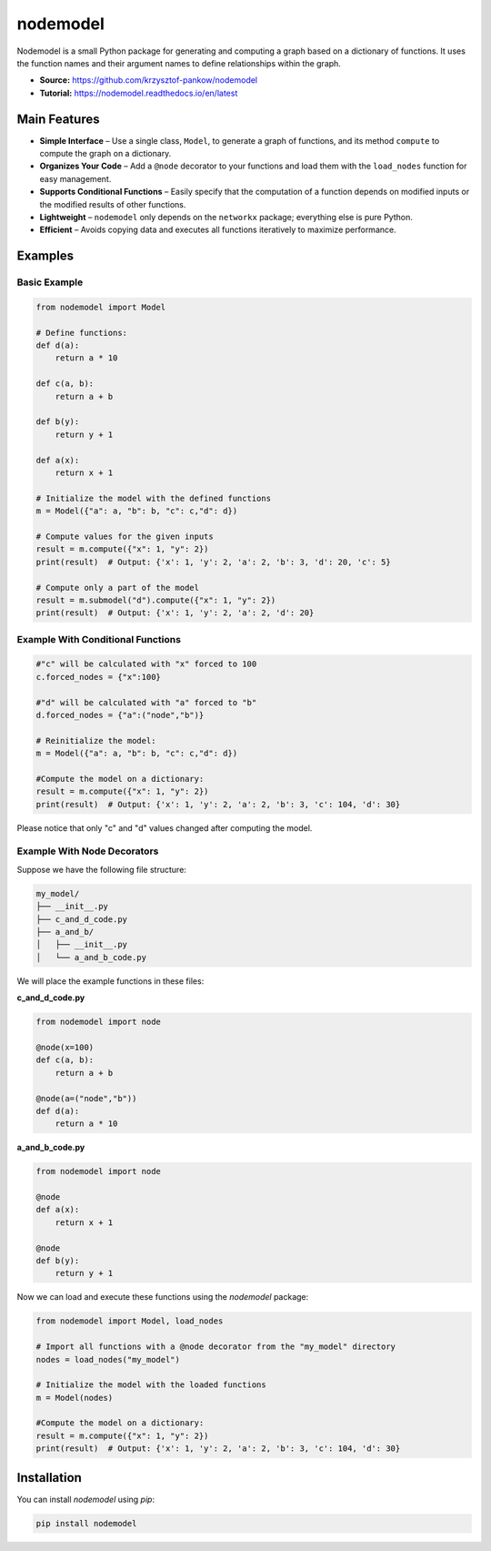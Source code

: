 nodemodel
========

.. image:: https://github.com/krzysztof-pankow/nodemodel/actions/workflows/quality.yml/badge.svg
    :target: https://github.com/krzysztof-pankow/nodemodel/actions?query=workflow%3Atest
.. image:: https://codecov.io/github/krzysztof-pankow/nodemodel/graph/badge.svg?token=00PQHNZH4W
    :target: https://codecov.io/github/krzysztof-pankow/nodemodel
.. image:: https://readthedocs.org/projects/nodemodel/badge/?version=latest
    :target: https://nodemodel.readthedocs.io/en/latest/?badge=latest
    :alt: Documentation Status


Nodemodel is a small Python package for generating and computing a graph based on a dictionary of functions. It uses the function names and their argument names to define relationships within the graph.

- **Source:** https://github.com/krzysztof-pankow/nodemodel
- **Tutorial:** https://nodemodel.readthedocs.io/en/latest

Main Features
--------------
- **Simple Interface** – Use a single class, ``Model``, to generate a graph of functions, and its method ``compute`` to compute the graph on a dictionary.
- **Organizes Your Code** – Add a ``@node`` decorator to your functions and load them with the ``load_nodes`` function for easy management.
- **Supports Conditional Functions** – Easily specify that the computation of a function depends on modified inputs or the modified results of other functions.
- **Lightweight** – ``nodemodel`` only depends on the ``networkx`` package; everything else is pure Python.
- **Efficient** – Avoids copying data and executes all functions iteratively to maximize performance.

Examples
--------------

Basic Example
^^^^^^^^^^

.. code-block:: python

    from nodemodel import Model
    
    # Define functions:
    def d(a):
        return a * 10
    
    def c(a, b):
        return a + b

    def b(y):
        return y + 1
    
    def a(x):
        return x + 1
    
    # Initialize the model with the defined functions
    m = Model({"a": a, "b": b, "c": c,"d": d})
    
    # Compute values for the given inputs
    result = m.compute({"x": 1, "y": 2})
    print(result)  # Output: {'x': 1, 'y': 2, 'a': 2, 'b': 3, 'd': 20, 'c': 5}
    
    # Compute only a part of the model
    result = m.submodel("d").compute({"x": 1, "y": 2})
    print(result)  # Output: {'x': 1, 'y': 2, 'a': 2, 'd': 20}

Example With Conditional Functions
^^^^^^^^^^

.. code-block:: python

    #"c" will be calculated with "x" forced to 100
    c.forced_nodes = {"x":100}
    
    #"d" will be calculated with "a" forced to "b"
    d.forced_nodes = {"a":("node","b")}
    
    # Reinitialize the model:
    m = Model({"a": a, "b": b, "c": c,"d": d})
    
    #Compute the model on a dictionary:
    result = m.compute({"x": 1, "y": 2})
    print(result)  # Output: {'x': 1, 'y': 2, 'a': 2, 'b': 3, 'c': 104, 'd': 30}

Please notice that only "c" and "d" values changed after computing the model.

Example With Node Decorators
^^^^^^^^^^

Suppose we have the following file structure:

.. code-block:: text

    my_model/
    ├── __init__.py
    ├── c_and_d_code.py
    ├── a_and_b/
    │   ├── __init__.py
    │   └── a_and_b_code.py

We will place the example functions in these files:

**c_and_d_code.py**

.. code-block:: python

    from nodemodel import node

    @node(x=100)
    def c(a, b):
        return a + b

    @node(a=("node","b"))
    def d(a):
        return a * 10

**a_and_b_code.py**

.. code-block:: python

    from nodemodel import node

    @node
    def a(x):
        return x + 1

    @node
    def b(y):
        return y + 1

Now we can load and execute these functions using the `nodemodel` package:

.. code-block:: python

    from nodemodel import Model, load_nodes

    # Import all functions with a @node decorator from the "my_model" directory
    nodes = load_nodes("my_model")

    # Initialize the model with the loaded functions
    m = Model(nodes)

    #Compute the model on a dictionary:
    result = m.compute({"x": 1, "y": 2})
    print(result)  # Output: {'x': 1, 'y': 2, 'a': 2, 'b': 3, 'c': 104, 'd': 30}

Installation
--------------
You can install `nodemodel` using `pip`:

.. code-block:: bash

    pip install nodemodel
